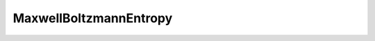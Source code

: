 MaxwellBoltzmannEntropy
=======================

.. doxygenclass:: MaxwellBoltzmannEntropy
   :members:
   :protected-members:
   :private-members:
